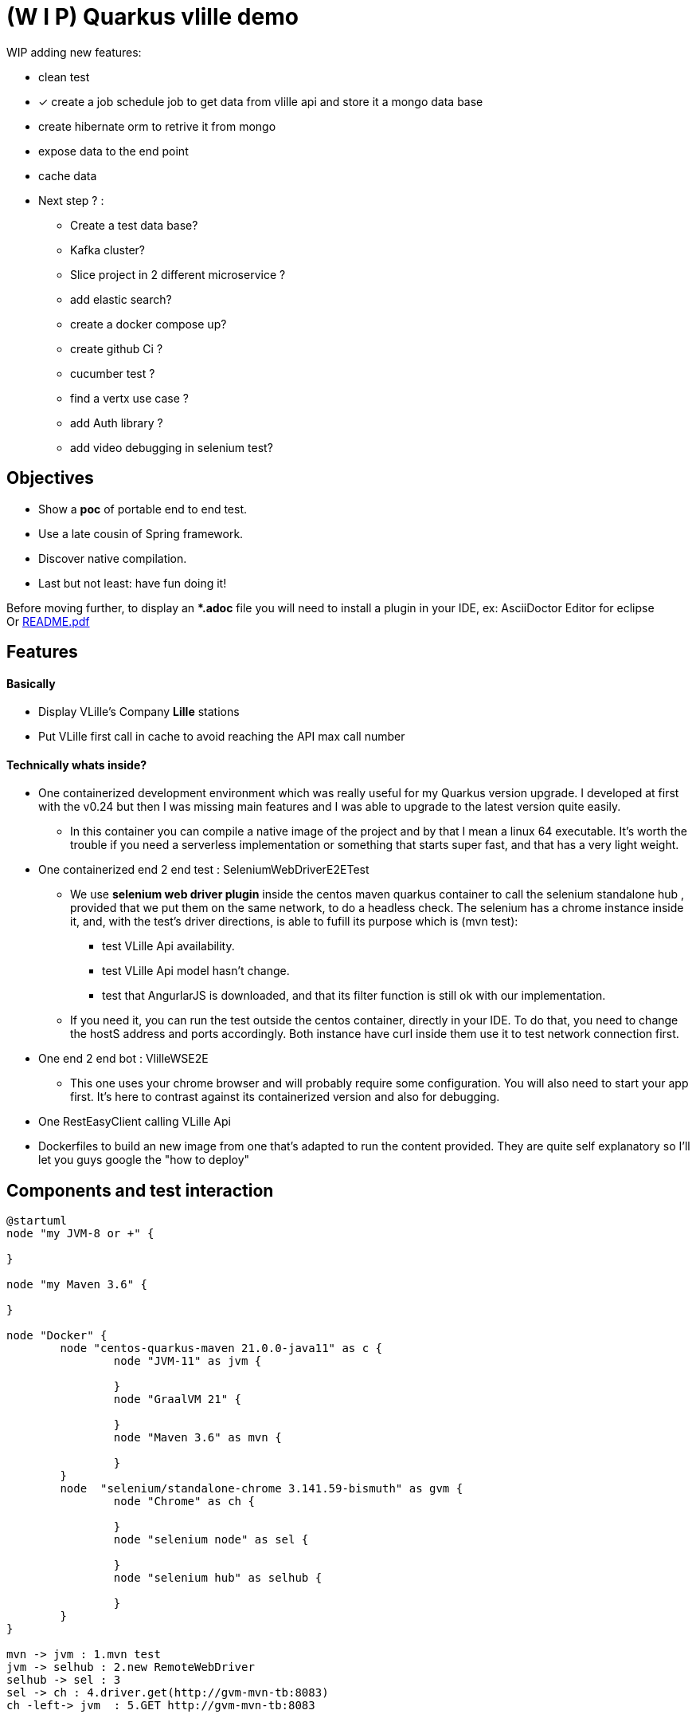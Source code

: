 = (W I P) Quarkus vlille demo

WIP adding new features:

* clean test
* [*] create a job schedule job to get data from vlille api and store it a mongo data base 
* create hibernate orm to retrive it from mongo  
* expose data to the end point
* cache data
* Next step ? :
** Create a test data base?
** Kafka cluster?
** Slice project in 2 different microservice ?
** add elastic search?
** create a docker compose up?
** create github Ci ?
** cucumber test ?
** find a vertx use case ?
** add Auth library ?
** add video debugging in selenium test?



== Objectives 

* Show a *poc* of portable end to end test.
* Use a late cousin of Spring framework.
* Discover native compilation.
* Last but not least: have fun doing it!

Before moving further, to display an **.adoc* file you will need to install a plugin in your IDE, ex: AsciiDoctor Editor for eclipse  +
Or xref:https://github.com/jcsim1024/quarkus-vlille-demo/blob/master/README.pdf[README.pdf] +

== Features
==== Basically
* Display VLille's Company *Lille* stations
* Put VLille first call in cache to avoid reaching the API max call number  

==== Technically whats inside? 
* One containerized development environment which was really useful for my Quarkus version upgrade. 
I developed at first with the v0.24 but then I was missing main features and I was able to upgrade to the latest version quite easily.
** In this container you can compile a native image of the project and by that I mean a linux 64 executable.
It's worth the trouble if you need a serverless implementation or something that starts super fast, 
 and that has a very light weight.
* One containerized end 2 end test : SeleniumWebDriverE2ETest
** We use *selenium web driver plugin* inside the centos maven quarkus container 
to call the selenium standalone hub , provided that we put them on the same network, to do a headless check.
The selenium has a chrome instance inside it, and, with the test's driver directions, 
is able to fufill its purpose which is (mvn test):
*** test VLille Api availability.
*** test VLille Api model hasn't change.
*** test that AngurlarJS is downloaded, and that its filter function is still ok with our implementation.
** If you need it, you can run the test outside the centos container, directly in your IDE. 
To do that, you need to change the hostS address and ports accordingly. 
Both instance have curl inside them use it to test network connection first.
* One end 2 end bot :  VlilleWSE2E
** This one uses your chrome browser and will probably require some configuration.
You will also need to start your app first. It's here to contrast against its containerized version
and also for debugging.
* One RestEasyClient calling VLille Api
* Dockerfiles to build an new image from one that's adapted to run the content provided.
They are quite self explanatory so I'll let you guys google the "how to deploy"       
 
== Components and test interaction

[plantuml, vlille-demo-components, png]
....
@startuml
node "my JVM-8 or +" {

}

node "my Maven 3.6" {

}

node "Docker" {
	node "centos-quarkus-maven 21.0.0-java11" as c {
		node "JVM-11" as jvm {
	
		}
		node "GraalVM 21" {
		
		}
		node "Maven 3.6" as mvn {
		
		}
	}
	node  "selenium/standalone-chrome 3.141.59-bismuth" as gvm {
		node "Chrome" as ch {
		
		}
		node "selenium node" as sel {
		
		}
		node "selenium hub" as selhub {
		
		}
	}
}

mvn -> jvm : 1.mvn test
jvm -> selhub : 2.new RemoteWebDriver
selhub -> sel : 3 
sel -> ch : 4.driver.get(http://gvm-mvn-tb:8083)
ch -left-> jvm  : 5.GET http://gvm-mvn-tb:8083



@enduml
....

== Install
==== Prerequisites

* Recent version of Docker and by the way this assumes you are familiar with it.
* Java 8 or plus and JAVA_HOME correctly configured
* All of the following instructions were made on a Ubuntu 20 but since we use docker it should be ok.
* For native compilation you will need 5G ram for your centos-maven-quarkus.
see `quarkus.native.additional-build-args` to restrain its greediness (-> more garbageC cycle though)
 
==== Setup

* `docker network create grid`
* `docker run --rm -d -p 4444:4444 -p 6900:5900 -p 9515:9515  --net grid --add-host host.docker.internal:host-gateway   --name selenium -v /dev/shm:/dev/shm selenium/standalone-chrome:3.141.59-bismuth`

	For later, if this container cant reach the gvm-mnv-tv due to a "...Cannot Bind etc..." then "docker exec -ti selenium bash" + "chromedriver --whitelisted-ips" this will allow ipv6 for the chrome proxy

* `docker run --rm --name gvm-mvn-tb --net grid  -v ~/Dev/XXX-v1-workspace/quarkus/quarkus-vlille-demo:/mnt/vlille-jc -p 8081:8080 -p 8084:8083  -d quay.io/quarkus/centos-quarkus-maven:21.0.0-java11 tail -f /dev/null`

	Start the container & forward port 8081 And 8083 if you want to curl test server
	tail -f /dev/null is here so the container doesnt auto shutdown
	We download a lot of stuff its ok to leve "--rm" option out if you want to.
	Inside:centos-quarkus-maven:21.0.0-java11 GraalVM21 and JDK11 toolbox

* `docker exec  -ti gvm-mvn-tb bash` We are now inside the container -quarkus@3fbcf0d2d455 project-$
** `cd /mnt/vlille-jc/` Shared volume 
** `mvn -Dquarkus.http.host=0.0.0.0 compile quarkus:dev` Start the app in embeded JVM-11
** -> http://localhost:8081/ 
....

Listening for transport dt_socket at address: 5005
22:36:18 INFO  [io.qu.ar.pr.BeanProcessor] (build-29) Found unrecommended usage of private members (use package-private instead) in application beans:
	- @Inject field org.acme.vlille.WebServices.VlilleWS#vLilleService
__  ____  __  _____   ___  __ ____  ______ 
 --/ __ \/ / / / _ | / _ \/ //_/ / / / __/ 
 -/ /_/ / /_/ / __ |/ , _/ ,< / /_/ /\ \   
--\___\_\____/_/ |_/_/|_/_/|_|\____/___/   
22:36:19 INFO  [io.quarkus] (Quarkus Main Thread) getting-started 1.0-SNAPSHOT on JVM (powered by Quarkus 1.13.4.Final) started in 2.119s. Listening on: http://0.0.0.0:8080
22:36:19 INFO  [io.quarkus] (Quarkus Main Thread) Profile dev activated. Live Coding activated.
22:36:19 INFO  [io.quarkus] (Quarkus Main Thread) Installed features: [cdi, rest-client, resteasy, resteasy-jackson, resteasy-jsonb, spring-di, spring-web]
^C22:36:40 INFO  [io.quarkus] (Shutdown thread) getting-started stopped in 0.023s
....

* ctrl + c to cut process
** `mvn package -Pnative` Use GraalVM to compile a linux 64 executable
** `cd target/`
** `./getting-started-1.0-SNAPSHOT-runner` #That sweet native execution with bash
** -> http://localhost:8081/ 
....

22:31:54 INFO  [io.quarkus] (main) getting-started 1.0-SNAPSHOT native (powered by Quarkus 1.13.4.Final) started in 0.012s. Listening on: http://0.0.0.0:8080
22:31:54 INFO  [io.quarkus] (main) Profile prod activated. 
22:31:54 INFO  [io.quarkus] (main) Installed features: [cdi, rest-client, resteasy, resteasy-jackson, resteasy-jsonb, spring-di, spring-web]
^C22:33:25 INFO  [io.quarkus] (Shutdown thread) getting-started stopped in 0.004s
....

* Notice any differences? one starts in *2.119s* and the other in *0.012s*

== Model


[plantuml, vlille-demo-model, png]
....
@startuml
package org.acme.vlille.dto {
	class StationResponseDTO {
	  * stations <StationDTO>
	  * time
	}
	class StationDTO {
	  * nom
	  * nbvelosdispo
	}
StationResponseDTO o--o{  StationDTO
}
package  org.acme.vlille.domain {
	
	entity Station {
		* nom
		* nbvelosdispo
	}

	entity VlilleDataSet {
		* nhits
		* records <Record>
	}

	entity Record  {
		* fields <Station>
	}
VlilleDataSet o--o{ Record
Station ||--|| Record
}



@enduml
....

== Feature flow diagram

[plantuml, vlille-demo-flow, png]
....
@startuml
autonumber
actor "You" as you
participant "front\nAngularJS" as ft
participant "back\nQuarkus" as bk
participant "VLilleApi" as vl
... Vlille demo app has started ...
you -> bk: GET localhost:8080
you <- bk: index.html
you -> ft: 

note over ft 
stationApp
StationListCtrl
end note
ft -> bk : GET /api/stations/findALL

activate bk
note over bk
findAll()
performSynchronisation()
Rest Easy service get dataset 
end note

bk -> vl :GET https://opendata.lillemetropole.fr/api/records/1.0/search/?\ndataset=vlille-realtime&rows=100&refine.commune=LILLE

note right vl
"nhits": 110, 
"parameters": 
	{"dataset": "vlille-realtime", "refine": {"commune": "LILLE"}, "timezone": "UTC", "rows": 100, "start": 0, "format": "json"},
"records": [
	{"datasetid": "vlille-realtime", "recordid": "723289fe50c959f7e63d75b17870762aa8eaddd4", 
		"fields": {"etat": "EN SERVICE", "etatconnexion": "CONNECTED", "nbvelosdispo": 4, "nbplacesdispo": 14, "commune": "LILLE",
		 ...}
	 ...}
...]
end note

bk <- vl

note over bk
Rest Easy json to VlilleDataSet
metierVersContrat(...) 
end note

ft <- bk : JSON  StationResponseDTO


note over ft
successCallback()
display stations 
end note

@enduml
....

== Conclusion

* Containerized building image for the win.
** Having a building environment contained in a pod was a great time savior 
for my Quarkus version upgrade.   
At the begining I developed with my old v0.24, I added new features, which required to upgrade to v1.13, 
but then the *native compilation* stopped working. One Quarkus 1.13 feature didn't compile on 
the previous GraalVM19... Because, in fact, the *java* serveur can run on JDK 8 and is compatible with JDK11. 
** Without the container: I would have had to upgrade 
my JDK (GraalVM 21 needs JDK11), which is quite easy but still have to do it, and maybe later have to 
roll back to the previous version for my previous project. +
For GraalVM its
another story. From my experience, GraalVM was hard to set up on my laptop 
thus I guess upgrading could have been the same matter... And do all of this without 
guaranteeing the new stack will compile, plus a risk a of not being able to 
roll back to the previous working stack! + 
For this project, upgrading to a newer version could have been a 
little maneuver that was gonna cost us 51 years!!! (Cooper. Interstellar)

** Whereas, with Docker: update the pom, search and pull the new building image, and there 
you have it!  5 minutes. 

** Another advantage is that the images are frozen in time: I was able to compile natively
this old project on first try when I hadn't done it for one year.
 
* Containerized end to end tests
** In contrast to using your own chrome instance, having a fixed version of chrome 
and selenium makes the test more stable.
** Tests are now parallelizable.   
** Tests can be run from Jenkins or Gitlab 

* Native compilation
** The numbers speaks for themselves. The native server starts 100 times faster then 
the jvm hosted one.
** This makes serverless implementation possible for Java possible and its rich 
ecosystem. I guess that's why its called "Graal" VM.  

== Improvements comming 

* TODO:
** a mock for Vlille Api to avoid having a none deterministic variable in the test (direct call to Vlille Api)
** a docker compose file.
** a selenium video recorder.
** a Gitlab CI/CD.


